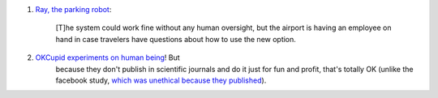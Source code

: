 1. `Ray, the parking robot
   <http://www.washingtonpost.com/blogs/innovations/wp/2014/07/01/meet-ray-the-self-driving-forklift-that-is-parking-cars-at-a-german-airport/>`__:

        [T]he system could work fine without any human oversight, but the airport
        is having an employee on hand in case travelers have questions about how to
        use the new option.

2. `OKCupid experiments on human being <http://blog.okcupid.com/index.php/we-experiment-on-human-beings/>`__! But
    because they don't publish in scientific journals and do it just for fun
    and profit, that's totally OK (unlike the facebook study, `which was
    unethical because they published
    <http://metarabbit.wordpress.com/2014/06/30/facebook-was-probably-ethically-wrong-but-morally-ok-in-studying-user-emotions/>`__).


